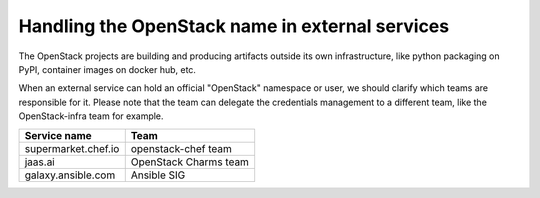 ==================================================
 Handling the OpenStack name in external services
==================================================

The OpenStack projects are building and producing artifacts outside its own
infrastructure, like python packaging on PyPI, container images on docker hub,
etc.

When an external service can hold an official "OpenStack" namespace or user,
we should clarify which teams are responsible for it. Please note that
the team can delegate the credentials management to a different team, like
the OpenStack-infra team for example.

.. list-table::
   :header-rows: 1

   * - Service name
     - Team
   * - supermarket.chef.io
     - openstack-chef team
   * - jaas.ai
     - OpenStack Charms team
   * - galaxy.ansible.com
     - Ansible SIG
